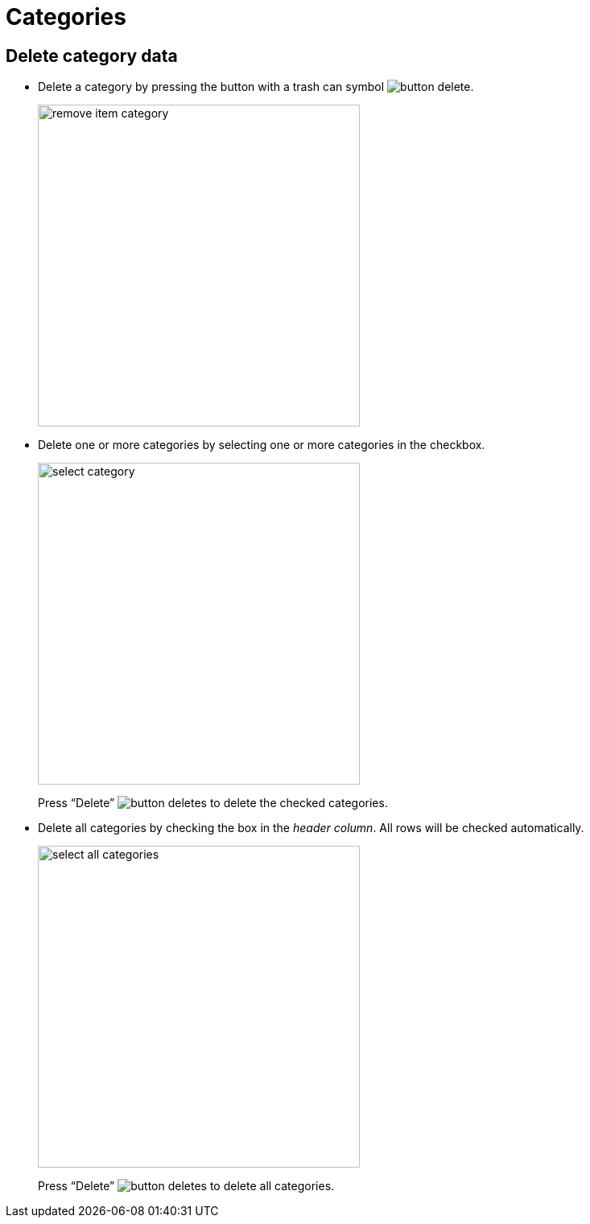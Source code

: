 = Categories 

== Delete category data

- Delete a category by pressing the button with a trash can symbol image:button-delete.jpg[].
+
image::remove-item-category.jpg[width=400]

- Delete one or more categories by selecting one or more categories in the checkbox.
+
image::select-category.jpg[width=400]
+
Press “Delete” image:button-deletes.jpg[] to delete the checked categories.

- Delete all categories by checking the box in the __header column__. All rows will be checked automatically.
+
image::select-all-categories.jpg[width=400]
+
Press “Delete” image:button-deletes.jpg[] to delete all categories.